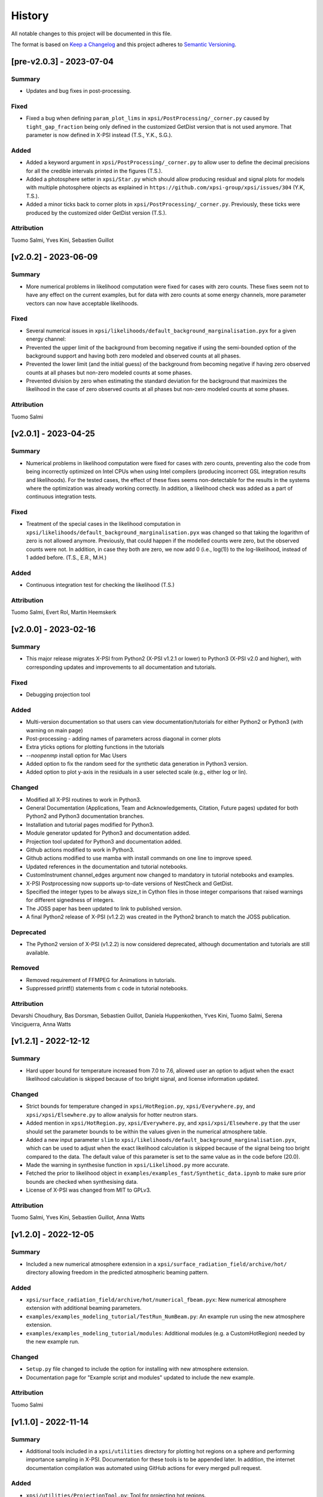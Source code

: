 History
-------

All notable changes to this project will be documented in this file.

The format is based on
`Keep a Changelog <http://keepachangelog.com/en/1.0.0/>`_
and this project adheres to
`Semantic Versioning <http://semver.org/spec/v2.0.0.html>`_.

.. REMOVE THE DOTS BELOW TO UNCOMMENT
.. ..[Unreleased]
.. ~~~~~~~~~~~~

.. Summary
.. ^^^^^^^

.. Fixed
.. ^^^^^

.. Added
.. ^^^^^

.. Changed
.. ^^^^^^^

.. Deprecated
.. ^^^^^^^^^^

.. Removed
.. ^^^^^^^

.. Attribution
.. ^^^^^^^^^^^


[pre-v2.0.3] - 2023-07-04
~~~~~~~~~~~~~~~~~~~~~~~~~

Summary
^^^^^^^

* Updates and bug fixes in post-processing.

Fixed
^^^^^

* Fixed a bug when defining ``param_plot_lims`` in ``xpsi/PostProcessing/_corner.py`` caused by ``tight_gap_fraction`` being only defined in the customized GetDist version that is not used anymore. That parameter is now defined in X-PSI instead (T.S., Y.K., S.G.).

Added
^^^^^
* Added a keyword argument in ``xpsi/PostProcessing/_corner.py`` to allow user to define the decimal precisions for all the credible intervals printed in the figures (T.S.).

* Added a photosphere setter in ``xpsi/Star.py`` which should allow producing residual and signal plots for models with multiple photosphere objects as explained in ``https://github.com/xpsi-group/xpsi/issues/304`` (Y.K, T.S.).

* Added a minor ticks back to corner plots in ``xpsi/PostProcessing/_corner.py``. Previously, these ticks were produced by the customized older GetDist version (T.S.).

Attribution
^^^^^^^^^^^

Tuomo Salmi, Yves Kini, Sebastien Guillot


[v2.0.2] - 2023-06-09
~~~~~~~~~~~~~~~~~~~~~

Summary
^^^^^^^

* More numerical problems in likelihood computation were fixed for cases with zero counts. These fixes seem not to have any effect on the current examples, but for data with zero counts at some energy channels, more parameter vectors can now have acceptable likelihoods.

Fixed
^^^^^

* Several numerical issues in ``xpsi/likelihoods/default_background_marginalisation.pyx`` for a given energy channel:

* Prevented the upper limit of the background from becoming negative if using the semi-bounded option of the background support and having both zero modeled and observed counts at all phases.

* Prevented the lower limit (and the initial guess) of the background from becoming negative if having zero observed counts at all phases but non-zero modeled counts at some phases.

* Prevented division by zero when estimating the standard deviation for the background that maximizes the likelihood in the case of zero observed counts at all phases but non-zero modeled counts at some phases.

Attribution
^^^^^^^^^^^

Tuomo Salmi


[v2.0.1] - 2023-04-25
~~~~~~~~~~~~~~~~~~~~~

Summary
^^^^^^^

* Numerical problems in likelihood computation were fixed for cases with zero counts, preventing also the code from being incorrectly optimized on Intel CPUs when using Intel compilers (producing incorrect GSL integration results and likelihoods). For the tested cases, the effect of these fixes seems non-detectable for the results in the systems where the optimization was already working correctly. In addition, a likelihood check was added as a part of continuous integration tests.

Fixed
^^^^^

* Treatment of the special cases in the likelihood computation in ``xpsi/likelihoods/default_background_marginalisation.pyx`` was changed so that taking the logarithm of zero is not allowed anymore. Previously, that could happen if the modelled counts were zero, but the observed counts were not. In addition, in case they both are zero, we now add 0 (i.e., log(1)) to the log-likelihood, instead of 1 added before. (T.S., E.R., M.H.)

Added
^^^^^
* Continuous integration test for checking the likelihood (T.S.)

Attribution
^^^^^^^^^^^

Tuomo Salmi,
Evert Rol,
Martin Heemskerk


[v2.0.0] - 2023-02-16
~~~~~~~~~~~~~~~~~~~~~

Summary
^^^^^^^

* This major release migrates X-PSI from Python2 (X-PSI v1.2.1 or lower) to Python3 (X-PSI v2.0 and higher), with corresponding updates and improvements to all documentation and tutorials.

Fixed
^^^^^

* Debugging projection tool

Added
^^^^^

* Multi-version documentation so that users can view documentation/tutorials for either Python2 or Python3 (with warning on main page)
* Post-processing - adding names of parameters across diagonal in corner plots
* Extra yticks options for plotting functions in the tutorials
* `--noopenmp` install option for Mac Users
* Added option to fix the random seed for the synthetic data generation in Python3 version.
* Added option to plot y-axis in the residuals in a user selected scale (e.g., either log or lin).

Changed
^^^^^^^

* Modified all X-PSI routines to work in Python3.
* General Documentation (Applications, Team and Acknowledgements, Citation, Future pages) updated for both Python2 and Python3 documentation branches.
* Installation and tutorial pages modified for Python3.
* Module generator updated for Python3 and documentation added.
* Projection tool updated for Python3 and documentation added.
* Github actions modified to work in Python3.
* Github actions modified to use mamba with install commands on one line to improve speed.
* Updated references in the documentation and tutorial notebooks.
* CustomInstrument channel_edges argument now changed to mandatory in tutorial notebooks and examples.
* X-PSI Postprocessing now supports up-to-date versions of NestCheck and GetDist.
* Specified the integer types to be always size_t in Cython files in those integer comparisons that raised warnings for different signedness of integers.
* The JOSS paper has been updated to link to published version.
* A final Python2 release of X-PSI (v1.2.2) was created in the Python2 branch to match the JOSS publication.

Deprecated
^^^^^^^^^^

* The Python2 version of X-PSI (v1.2.2) is now considered deprecated, although documentation and tutorials are still available.

Removed
^^^^^^^

* Removed requirement of FFMPEG for Animations in tutorials.
* Suppressed printf() statements from c code in tutorial notebooks.

Attribution
^^^^^^^^^^^

Devarshi Choudhury,
Bas Dorsman,
Sebastien Guillot,
Daniela Huppenkothen,
Yves Kini,
Tuomo Salmi,
Serena Vinciguerra,
Anna Watts


[v1.2.1] - 2022-12-12
~~~~~~~~~~~~~~~~~~~~~

Summary
^^^^^^^

* Hard upper bound for temperature increased from 7.0 to 7.6, allowed user an option to adjust when the exact likelihood calculation is skipped because of too bright signal, and license information updated.

Changed
^^^^^^^

* Strict bounds for temperature changed in ``xpsi/HotRegion.py``, ``xpsi/Everywhere.py``, and ``xpsi/xpsi/Elsewhere.py`` to allow analysis for hotter neutron stars.

* Added mention in ``xpsi/HotRegion.py``, ``xpsi/Everywhere.py``, and ``xpsi/xpsi/Elsewhere.py`` that the user should set the parameter bounds to be within the values given in the numerical atmosphere table.

* Added a new input parameter ``slim`` to ``xpsi/likelihoods/default_background_marginalisation.pyx``, which can be used to adjust when the exact likelihood calculation is skipped because of the signal being too bright compared to the data. The default value of this parameter is set to the same value as in the code before (20.0).

* Made the warning in synthesise function in ``xpsi/Likelihood.py`` more accurate.

* Fetched the prior to likelihood object in ``examples/examples_fast/Synthetic_data.ipynb`` to make sure prior bounds are checked when synthesising data.

* License of X-PSI was changed from MIT to GPLv3.

Attribution
^^^^^^^^^^^

Tuomo Salmi,
Yves Kini,
Sebastien Guillot,
Anna Watts


[v1.2.0] - 2022-12-05
~~~~~~~~~~~~~~~~~~~~~

Summary
^^^^^^^

* Included a new numerical atmosphere extension in a ``xpsi/surface_radiation_field/archive/hot/`` directory allowing freedom in the predicted atmospheric beaming pattern.

Added
^^^^^

* ``xpsi/surface_radiation_field/archive/hot/numerical_fbeam.pyx``: New numerical atmosphere extension with additional beaming parameters.

* ``examples/examples_modeling_tutorial/TestRun_NumBeam.py``: An example run using the new atmosphere extension.

* ``examples/examples_modeling_tutorial/modules``: Additional modules (e.g. a CustomHotRegion) needed by the new example run.

Changed
^^^^^^^

* ``Setup.py`` file changed to include the option for installing with new atmosphere extension.

* Documentation page for "Example script and modules" updated to include the new example. 

Attribution
^^^^^^^^^^^

Tuomo Salmi


[v1.1.0] - 2022-11-14
~~~~~~~~~~~~~~~~~~~~~

Summary
^^^^^^^

* Additional tools included in a ``xpsi/utilities`` directory for plotting hot regions on a sphere and performing importance sampling in X-PSI. Documentation for these tools is to be appended later. In addition, the internet documentation compilation was automated using GitHub actions for every merged pull request.

Added
^^^^^

* ``xpsi/utilities/ProjectionTool.py``: Tool for projecting hot regions.

* ``xpsi/utilities/ImportanceSample.py``: Tool for calling X-PSI importance sampling.

Changed
^^^^^^^

* ``Setup.py`` file changed to include the new utilities directory.

* Documentation is now compiled automatically using ``.github/workflows/build_docs.yml`` every time merging a pull request into the main branch.

Attribution
^^^^^^^^^^^

Serena Vinciguerra,
Daniela Huppenkothen,
Tuomo Salmi,
Devarshi Choudhury


[v1.0.0] - 2022-09-26
~~~~~~~~~~~~~~~~~~~~~

Summary
^^^^^^^

* This major release contains minor bug fixes, improved error messages, as well as improved documentation and tutorials (jupyter notebooks).  This release coincided with the submission of an X-PSI article to the `Journal of Open Source Software <https://joss.theoj.org/>`_


Fixed
^^^^^

Added
^^^^^

* A modification of the ``setup.py`` with flags (``--NumHot`` and ``--NumElse``) now facilitates switching between surface emission models.

* The post-processing module has now an option to show the credible intervals of each parameter and run (above the 1D distribution of the corner plot) when multiple runs are plotted in the same figure (but not working for multiple models yet). The appropriate tutorial notebook is also provided.

* Some unit tests and continuous integration.

* A tutorial landing page and a link to a dedicated Zenodo repository for large files needed to run the tutorials. 

Changed
^^^^^^^

* The general documentation has been improved, reorganized and clarified.  More details are provided for the installation, locally and on HPC systems.

* The messages of several possible errors have been clarified and detailed to help the user resolve them.

* A small modification now allows production runs without importing matplotlib.

* All tutorials have been updated and improved.

Deprecated
^^^^^^^^^^

Removed
^^^^^^^

* Method ``fixed_spin`` of ``spacetime.py`` module.  A spacetime with fixed spin can be created by specifying a spin frequency ``value`` and omitting the spin frequency ``bounds``

Attribution
^^^^^^^^^^^

Devarshi Choudhury,
Bas Dorsman,
Sebastien Guillot,
Daniela Huppenkothen,
Yves Kini,
Tuomo Salmi,
Serena Vinciguerra,
Anna Watts

[v0.7.12] - 2022-09-15
~~~~~~~~~~~~~~~~~~~~~~~~~~

Summary
^^^^^^^

* Since version 0.7.11. a few changes have been made including updates to the documentation and the handling of numerical problems in ray tracing. The latter fix can potentially have a small effect on the calculated pulse profiles and likelihood values for some parameter vectors, but according to testing that effect is very minor at most.


Fixed
^^^^^

* Numerical problem in  ``xpsi/cellmesh/rays.pyx`` for certain paramaters causing sporadic warnings in later computation. This is prevented by allowing small rounding errors when checking if sin_alpha parameter is unity, and in case NaNs still occur, replacing them with zero (T.S.).

* Comment about returned variables updated to include the best-fitting background limited by the support in ``xpsi/likelihoods/default_background_marginalisation.pyx`` (T.S.).

* The photosphere object validity check in ``xpsi/Star.py`` which incorrectly failed if all photosphere parameters were fixed (D.C., Y.K., T.S.).

Added
^^^^^

* Added more information and warnings about about switching between the blackbody and numerical atmosphere extensions in the documentation for Installation, Surface radiation field tools and (FA)Q pages. Added also a links to the Zenodo publication of Riley+2021 from where the numerical atmosphere data can be obtained (T.S.).

* Added a new kwargs ("prior_samples_fnames") used in ``xpsi/PostProcessing/_corner.py`` to allow user to set the name of file from where the prior samples are read/saved (T.S.).

* Added comments about the new kwargs (introduced already in version 0.7.11) in the function descriptions used in ``xpsi/PostProcessing/_corner.py`` visible also for the documentation (T.S.).

* Added an option to force update ``xpsi/Star.py`` to avoid errors, for example, when all paremeters are fixed and X-PSI thinks otherwise that updating can be skipped (T.S., D.C., Y.K.).

* Added options allowing the user to truly force update the likelihood in ``xpsi/Likelihood.py`` and avoid errors caused by the automatic need-update-checks not working for all the possible cases. Added also an error message suggesting to use those options if the usual "AttributeError: 'CustomSignal' object has no attribute '_loglikelihood'" would be encountered (T.S.).

Changed
^^^^^^^

Deprecated
^^^^^^^^^^

Removed
^^^^^^^

Attribution
^^^^^^^^^^^

* Tuomo Salmi (T.S.), Devarshi Choudhury (D.C.), and Yves Kini (Y.K.)


[v0.7.11] - 2022-08-22
~~~~~~~~~~~~~~~~~~~~~~

Summary
^^^^^^^

* Since version 0.7.10, a few bugs have been fixed in the module generator, error handling and postprocessing. Also, new error/warning messages are given if trying to use wrong atmosphere extension. In addition, some improvements have also been added to the postprocessing (possibility to e.g. save and read the drawn priors to produce corner plots much faster), without mentioning them in the documentation yet.


Fixed
^^^^^

* Bug in ``xpsi/EnsembleSampler.py`` when initializing walkers. Need to use "self._prior" instead of "prior" (Y.K.).

* Bug (typo) in ``xpsi/PostProcessing/_pulse.py`` when plotting the true signal. Need to use "component" instead of "eomponent" (G.L.).

* Several bugs (typos) in ``xpsi/PostProcessing/_spectrum.py`` when plotting the true signal (T.S., G.L.).

* Issues with ``xpsi/PostProcessing/_corner.py`` not being able to plot the cross hairs for true parameter values in the corner plot if only a subset of model parameters chosen for the figure (T.S., Y.K.).

* Error handling in ``xpsi/Signal.py`` when the number of event data channels does not match the number of the instrument data channels (S.G.).

* Fixed reference to incident_background in the modeling tutorial (B.D.).

* Several bug fixes in ``xpsi/module_generator.py`` (D.C.).

Added
^^^^^

* Added a warning message in the blackbody atmosphere extension  ``xpsi/surface_radiation_field/hot.pyx`` if providing numerical atmosphere data (T.S.).

* Added an error message in the numerical atmosphere extension  ``xpsi/surface_radiation_field/archive/hot/numerical.pyx`` before a segmentation fault error caused by not loading the numerical atmosphere data (T.S.).

* Added a warning when trying to synthetize data in ``xpsi/Likelihood.py`` with input parameters outside of the defined prior bounds, finishing without errors but with no data produced (Y.K. & T.S.).

* Added option for the user to set the line colors for different runs in ``xpsi/PostProcessing/_corner.py`` using kwargs (T.S.).

* Added possibility to save and read the previously drawn prior samples in ``xpsi/PostProcessing/_corner.py`` using "force_draw" kwargs (T.S.).

* Added possibility to plot the priors only for the first run in ``xpsi/PostProcessing/_corner.py`` using "priors_identical" kwargs, if known that priors are the same for all runs (T.S.).

* Saved credible intervals in numerical format that can be accessed after plotting the corner plot (see "val_cred" in ``xpsi/PostProcessing/_corner.py`` and ``xpsi/PostProcessing/_postprocessor.py``) (Y.K., T.S.).

Changed
^^^^^^^

Deprecated
^^^^^^^^^^

Removed
^^^^^^^

Attribution
^^^^^^^^^^^

* Tuomo Salmi (T.S.), Yves Kini (Y.K.), Devarshi Choudhury (D.C.), Bas Dorsman (B.D.), Gwénaël Loyer (G.L.), and Sebastien Guillot (S.G.)


[v0.7.10] - 2022-02-10
~~~~~~~~~~~~~~~~~~~~~~

Summary
^^^^^^^

* Since version 0.7.9, several bugs have been fixed. For example, fixing the double counting of the second component of a dual temperature region when caching turned on. Also, documentation and example scripts have been updated.


Fixed
^^^^^

* Bug in ``xpsi/Signal.py`` when looping over dual temperature components while using caching (D.C., T.S, S.V.). 

* Bug in ``xpsi/Signal.py`` merging the new phase-shift parameter to the parameter subspace (T.S. & D.C.).

* Missing global argument added in ``xpsi/module_generator.py`` (D.C.).

* Documentation and example scripts updated and fixed to work with newest X-PSI versions (S.G.).

* Bug in ``xpsi/PostProcessing/_corner.py`` not showing true values correctly in corner plots for simulated data (T.S. & Y.K.).

* Corrected the link to the documentation pages when importing X-PSI (D.C. & T.S.).

Added
^^^^^

Changed
^^^^^^^

Deprecated
^^^^^^^^^^

Removed
^^^^^^^

Attribution
^^^^^^^^^^^

* Devarshi Choudhury (D.C.), Tuomo Salmi (T.S.), Serena Vinciguerra (S.V.), Sebastien Guillot (S.G.), and Yves Kini (Y.K.)


[v0.7.9] - 2021-11-26
~~~~~~~~~~~~~~~~~~~~~

Summary
^^^^^^^

* New program that automates generation of model modules for common usage
  patterns, in particular the NICER modelling workflow. The program may be
  located at ``xpsi/module_generator.py`` and executed as
  ``python module_generator.py -h`` to see the usage help.


Fixed
^^^^^

* The :class:`~.Background` call method body template and fixed the
  :class:`~.Signal` class to access the correct property of the background
  instance.

* Documentation URLs to reference the organisation repository. (D.H.)


Added
^^^^^

* Functionality to the :class:`~.Data` class method for event handling so that
  it can load events from file when the energy in eV is given.

* Optional maximum energy to use for ray-tracing simulations. Useful if there
  is a background component such as a powerlaw that is jointly modelled with
  higher-energy event data using a subset of instruments.

* A phase-shift parameter for each :class:`~.Signal` instance. If there are
  two or more phase-resolved data-sets, there may be a need to have a phase-
  shifting parameter for each signal. For phase-summed data sets, the phase-
  shift can be arbitrarily fixed. Phase-shifts can be derived from other
  phase-shifts, and one signal's phase-shift can always be fixed as zero and
  thus locked to the phase shifts of the hot regions.


Attribution
^^^^^^^^^^^

* Daniela Huppenkothen (D.H.).


[v0.7.8] - 2021-09-22
~~~~~~~~~~~~~~~~~~~~~

Fixed
^^^^^

* Correction in the importance sampling function. If the number of MPI
  processes is a factor of the number of samples reweighted, a subset of
  samples, with cardinality equal to the size of the MPU world, was not
  reweighted but is included for renormalisation with the same weight as the
  input weight. E.g., if there is one MPI process, then the last sample is not
  reweighted, so the output weight is equal to the input weight. (S.V.)
* Correction of the image appearing on the :mod:`~.HotRegion` page. (S.V.)
* Minor typos corrected. (T.S. & Y.K.)

Changed
^^^^^^^

* Updated the :func:`~.tools.synthesise_exposure` and
  :func:`~.tools.synthesise_given_total_count_number` functions to handle zero
  background and make sure that the input background memory buffer does not get
  modified by the synthesis routines. (T.S. & Y.K.)
* Added a keyword argument to the default background marginalisation function
  to enable passing of a background signal in the form of a channel-phase
  interval buffer. The background should already be averaged over phase
  intervals, having units of counts/s. Useful for phase-dependent backgrounds,
  or a phase-independent background if the channel-by-channel background
  variable prior support is restricted.

Added
^^^^^

* Updates to the project acknowledgements page of the documentation.

Attribution
^^^^^^^^^^^

* Serena Vinciguerra (S.V.), Yves Kini (Y.K.), and Tuomo Salmi (T.S.).


[v0.7.7] - 2021-06-24
~~~~~~~~~~~~~~~~~~~~~

Fixed
^^^^^

* Bugs in mesh cell allocation routine. These bugs occur for some specific
  subset of hot regions with both a superseding member region and a ceding
  member region and both radiate. This bug does not affect any production
  analyses to date, but was encountered by D.C. when preparing a model with
  such a hot region for posterior sampling.
* Importance sampling bug when reweighting the likelihood function.

Added
^^^^^

* Guidelines to the documentation for dependency citation.
* Tips for installing X-PSI on a macOS in the documentation (S.V. & D.C.).
* Some additional lines to install X-PSI on SURFsara's Cartesius (S.V.).
* Instructions to install X-PSI on SURFsara's Lisa (T.S.).

Attribution
^^^^^^^^^^^

* With thanks to Devarshi Choudhury (D.C.) for noticing and investigating
  potentially buggy mesh construction behaviour that was, indeed, buggy.
* With thanks to Serena Vinciguerra for noticing and investigating
  potentially buggy importance sampling behaviour that was, indeed, buggy.
* With thanks to Serena Vinciguerra (S.V.), D.C., and
  Tuomo Salmi (T.S.) for patches to documentation install instructions.

[v0.7.6] - 2021-05-16
~~~~~~~~~~~~~~~~~~~~~

Summary
^^^^^^^

* NB: This patch is unfortunately not backwards compatible. This patch has been
  pushed nevertheless to comply with a NICER collaboration publication which
  uses X-PSI v0.7 with some features from a development version. The analysis is
  open-source, so the development features used have been pushed in this patch.
  The next minor release will officially include these tested features together
  with documentation.

* New skymap plotting functionality and an MPI-capable importance sampling
  method that can handle likelihood function and prior PDF changes. New
  documentation and examples will be made available in the future.

Changed
^^^^^^^

* The extension module for default background marginalisation returns a tuple
  with an extra element. This is probably backwards incompatible with custom
  subclasses of the :class:`~.Signal` class.

Added
^^^^^

* Skymap plotting functionality. Examples will be added to the documentation
  in a future patch. The most useful feature is plotting a skymap time-series
  so that the image of the model surface hot regions rotates across and down
  a static figure. This is useful for papers to summarise an animated figure.
  This feature is functional but still being tested and developed.

* An MPI-capable importance sampling method that can handle likelihood function
  and prior PDF changes. This is useful to save computation time. This feature
  is being tested and developed.

Fixed
^^^^^

* A bug in :meth:`~.Likelihood.Likelihood.check` that prevented checking
  the likelihood function for more than one point.

Attribution
^^^^^^^^^^^

* With thanks to Serena Vinciguerra (S.V.) for testing importance sampling.


[v0.7.5] - 2021-02-10
~~~~~~~~~~~~~~~~~~~~~

Fixed
^^^^^

* Corner-case stability improvements for default background marginalisation.
* If likelihood function is below :attr:`~.Likelihood.Likelihood.llzero` after
  evaluation, the parameter vector is included in the prior support as
  intended.
* Typo in ``_precision`` function in ``xpsi/PostProcessing/__init__.py``. (S.V.)
* Math typo on the :mod:`~.HotRegion` page. (S.V.)
* Explanatory text in the multiple-imaging tutorial. (T.S.)

Changed
^^^^^^^

* A few image components appearing on the :mod:`~.HotRegion` page. (S.V.)
* Bounds exception now prints the name of the offending parameter in
  :class:`~.Parameter.Parameter`. (S.V.)

Added
^^^^^

* An extension module for calculating hot region local variables from global
  variables for hot region configurations under the umbrella of the PST-U model
  introduced in `Riley et al. (2019) <https://ui.adsabs.harvard.edu/abs/2019ApJ...887L..21R/abstract>`_.

Attribution
^^^^^^^^^^^

* With thanks to Serena Vinciguerra (S.V.) and Tuomo Salmi (T.S.).


[v0.7.4] - 2021-01-26
~~~~~~~~~~~~~~~~~~~~~

Fixed
^^^^^

* Missing packages in ``setup.py`` causing errors when importing xpsi.
* A few typos in the documentation.

Added
^^^^^

* A few images in the documentation.

Attribution
^^^^^^^^^^^

* Serena Vinciguerra, Yves Kini, Devarshi Choudhury.


[v0.7.3] - 2020-11-12
~~~~~~~~~~~~~~~~~~~~~

Fixed
^^^^^

* Phase-averaging issue that can sometimes occur due to numerical effects when
  comparing two numbers that should be the same but can differ by tiny degrees
  at machine precision level.
* Some documentation typographic errors.


[v0.7.2] - 2020-11-04
~~~~~~~~~~~~~~~~~~~~~

Fixed
^^^^^

* Error raised while running ``setup.py`` for linking rayXpanda with
  clang compiler.

Attribution
^^^^^^^^^^^

* Serena Vinciguerra.


[v0.7.1] - 2020-10-01
~~~~~~~~~~~~~~~~~~~~~

Fixed
^^^^^

* An ``AttributeError`` raised during runtime linking to the fallback rayXpanda
  implementation.

Attribution
^^^^^^^^^^^

* With thanks to Devarshi Choudhury for bug testing.


[v0.7.0] - 2020-09-30
~~~~~~~~~~~~~~~~~~~~~

Summary
^^^^^^^

* New plotting functionality.
* Should be backwards compatible, but some small internal tweaks or default
  behaviour changes could result in small differences in plots that might not
  even be discernable.

Added
^^^^^

* Option to specify only the number of phases per cycle when calling
  :meth:`~.Photosphere.Photosphere.image`, instead of having to supply the
  phase set.
* New plot type for animated photon specific intensity skymaps with their
  associated photon specific flux pulse-profiles and the photon specific flux
  spectrum that connects the signals at those energies. See the documentation
  of the :meth:`~.Photosphere.Photosphere.image` method for options, details,
  and an example.
* Example plots to the :class:`~.Photosphere.Photosphere` documentation.
* New helper methods :meth:`~.Photosphere.Photosphere.write_image_data`
  and :meth:`~.Photosphere.Photosphere.load_image_data` to write ray map data,
  photon specific intensity image data, and photon specific flux signal data to
  disk, and then read the data back into memory as attributes so that the data
  can be reused to accelerate calls to calculate images and generate static and
  animated plots.
* Option to :meth:`~.Photosphere.Photosphere._plot_sky_maps`,
  ``add_zero_intensity_level``, that applies a colormap such that zero intensity
  corresponds to the lowest colour. In this case a non-radiating part of the
  stellar surface, and the background sky, have well-defined colour. If lowest
  colour in the colormap is instead associated with the lowest finite intensity
  in the skymap panel, then the background sky for instance is assigned the same
  colour so that the least bright part of the image merges with the background
  sky colour. The latter choice resolves the variation in the intensity as a
  function of phase and sky direction better with colour, but the former might
  give more of an indication of the magnitude of the variation in intensity
  as a function of phase and sky direction relative to the background sky.

Changed
^^^^^^^

* A phase set supplied to :meth:`~.Photosphere.Photosphere.image` can have
  units of cycles, not radians as was previously the requirement, by setting
  the ``phase_in_cycles`` keyword argument to ``True`` if the supplied phase
  array as units of cycles.
* The photon specific flux can be calculated with
  :meth:`~.Photosphere.Photosphere.image` at far more energies than photon
  specific intensities are cached at, by using the :obj:`cache_energy_indices`
  keyword to supply and array of integers to index the energy array. This
  saves memory and means that imaging with an extension module can be executed
  once to generate both skymaps (which require cached intensities but only
  typically at a few representative energies) and the photon specific flux
  (which does not require cached intensities, but typically is computed for
  a much finer energy array).

Attribution
^^^^^^^^^^^

* With thanks to Anna Bilous and Serena Vinciguerra for helpful suggestions
  about the new animated plot type.


[v0.6.3] - 2020-10-01
~~~~~~~~~~~~~~~~~~~~~

Fixed
^^^^^

* An ``AttributeError`` raised during runtime linking to the fallback rayXpanda
  implementation.

Attribution
^^^^^^^^^^^

* With thanks to Devarshi Choudhury for bug testing.


[v0.6.2] - 2020-09-28
~~~~~~~~~~~~~~~~~~~~~

Fixed
^^^^^

* Bug in :func:`~.Sample.nested` when initialisation of nested sampler class
  tries to call ``set_default`` dictionary method instead of the correct
  ``setdefault`` method.
* Import errors associated with the :mod:`~.PostProcessing` module.

Changed
^^^^^^^

* The :attr:`~.Parameter.Parameter.cached` property of a
  :class:`~.Parameter.Parameter` instance can be set to ``None``.
* The :class:`~.ParameterSubspace.ParameterSubspace` initialiser is decorated
  to avoid verbose output by every MPI process.
* The :class:`~.Prior.Prior` uses the class attribute
  ``__draws_from_support__`` to set the number of Monte Carlo draws from the
  joint prior support to require to set the MultiNest hypervolume expansion
  factor appropriately. The default value is ``5``, which means :math:`10^5`
  draws from the joint prior support.
* Checks if an instance of  ``six.string_types`` in
  :class:`~.PostProcessing._metadata.Metadata`, e.g., to allow unicode strings
  in posterior ID labels.


[v0.6.1] - 2020-09-14
~~~~~~~~~~~~~~~~~~~~~

Fixed
^^^^^

* Bug wherein multiple :class:`~.Signal.Signal` instances passed to a
  :class:`~.Likelihood.Likelihood` instance do not have references stored.
* The :mod:`~.tools` synthesis functions adhering to the global phase
  interpolant switch, and updated tutorial accordingly.

Changed
^^^^^^^

* The :meth:`~.Data.Data.phase_bin__event_list` constructor signature, so that
  the phase and channel columns can be arbitrary.

Removed
^^^^^^^

* An unused prototype extension module.


[v0.6.0] - 2020-09-05
~~~~~~~~~~~~~~~~~~~~~

Summary
^^^^^^^

* Backwards compatible for most use cases, but possible corner cases.
* Includes a non-critical, but important patch for animating intensity skymaps,
  and updates to the environment file for cloning.
* The new feature is support for higher-order images when invoking an integrator
  that discretises the surface (with a regular mesh). Secondary images can
  be very important, whilst tertiary images less so. Quaternary, quinary, and
  possibly senary images can sometimes be detected and included too, with
  accuracy that decreases with order. Fortunately, the contribution to the
  photon specific flux generally decays rapidly with image order beyond the
  secondary or tertiary images. The computational cost scales almost
  linearly with order *if* an appreciable fraction of every iso-latitudinal ring
  on the surface is multiply-imaged at each order. Note that multiple-imaging
  manifests entirely naturally when an image-plane is discretised in such away
  that the regular mesh resolves the stellar limb sufficiently well, where
  higher-order images get insanely squeezed.

Fixed
^^^^^

* The memory consumption problem of the animator method in
  :class:`~.Photosphere.Photosphere`. Now animation should generally require
  an entirely tracable amount of memory.

Added
^^^^^
.. _rayXpanda: <https://github.com/ThomasEdwardRiley/rayXpanda>

* Multiple-imaging support including an option to specify the maximum image
  order to iterate up to, with automatic truncation when no image at a given
  order is detected. If no limit is specified (the default), then images are
  included as far as they can be detected given the numerical resolution
  settings, which is typically between quaternary and senary images.
* A multiple-imaging tutorial.
* A global switch for changing phase and energy interpolants without
  recompilation of extensions. To change interpolants, you can use top-level
  functions :func:`xpsi.set_phase_interpolant` and
  :func:`xpsi.set_energy_interpolant`. Generally computations are more
  sensitive to the phase interpolants, of which the options from GSL are:
  Steffen spline (pre-v0.6 choice), Akima periodic spline, and cubic periodic
  spline. The default choice is now an Akima periodic spline in an attempt to
  improve interpolation accuracy of the interpolant at function maxima, where
  the accuracy is generally most important in the context of likelihood
  evaluations.  Note that in some corner cases, the signal from a hot region is
  negative in specific flux because there is a correction computed to yield the
  intended signal from :class:`~.Elsewhere.Elsewhere` when it is partially
  masked by hot regions. In this case, when using phase interpolant tools from
  the :mod:`~.tools` and :mod:`~.likelihood` modules it is necessary to use a
  ``allow_negative`` option when calling the tools to specify that a negative
  interpolant is permitted.
* Automatic linking of the package rayXpanda_ for calculation of the inverse of
  the deflection integral, and it's derivative via a high-order symbolic
  expansion, for a subset of primary images. The purpose is to mainly as an
  orthogonal validation of a subset of integrals executed via numerical
  quadrature and inversion via spline interpolation.  The other reason is
  because to support multiple-imaging with the surface-discretisation
  integrators this aforementioned interpolation had to change due to
  non-injectivity of functions when interpolating with respect to the cosine of
  the deflection angle. However, to calculate the convergence derivative
  sufficiently accurately, interpolating with respect to the cosine of the
  deflection seems necessary. Therefore rayXpanda_ can be linked in, if it is
  available, for low deflection angles instead of avoid having to allocate
  additional memory and construct splines specifically for low-deflection
  primary images. Simple testing suggests there are no valuable speed gains,
  however, possibly because the high-order expansion and simultaneous evaluation
  of the polynomial and it's derivate with a nested Horner scheme itself
  requires a substantial number of floating point operations.
* A helper method :meth:`~.ParameterSubspace.ParameterSubspace.merge` that
  merges a set of parameters, or a parameter subspace, or a set of subspaces,
  into a subspace that has already been instantiated.

Changed
^^^^^^^

* Updated the Conda ``environment.yml`` file for replication of the development
  environment. The ``basic_environment.yml`` file was also updated in an
  earlier release in an additional necessary package, ``wrapt``.

Deprecated
^^^^^^^^^^

* The ``repeat``, ``repeat_delay``, and ``ffmpeg_path`` keyword arguments for
  the animator method in :class:`~.Photosphere.Photosphere`. These were
  ultimately not effective. To repeat the animation intrinsically, set the
  number of ``cycles``, and extrinsically, this can be looped when embedded in
  another environment.


[v0.5.4] - 2020-09-01
~~~~~~~~~~~~~~~~~~~~~

Fixed
^^^^^

* Bug due to local variable ``NameError`` when setting instrument channel
  energy edges.
* Bug that prevented a hot region phase parameter from being a fixed or derived
  variable.

Attribution
^^^^^^^^^^^

* With thanks to Devarshi Choudhury.


[v0.5.3] - 2020-08-14
~~~~~~~~~~~~~~~~~~~~~

Summary
^^^^^^^

* Improvement patches. Deliberately backwards incompatible for safety in
  memory allocation.

Fixed
^^^^^

* Add try-except block to :attr:`~.Photosphere.Photosphere.global_to_local_file`
  property so that explicit setting of ``None`` by user is not required if
  file I/O is not needed in the extension module. Actually, ``None`` could
  not be set for the property anyway due to type checking.
* Bug when declaring that sky maps should be animated and memory freed
  beforehand.

Added
^^^^^

* The surface to image-plane ray map is cached in Python process memory so it
  can be efficiently reused for same spacetime configuration and ray map
  resolution settings. Explicit support for writing the ray map to disk and
  loading it is not included, but this should be entirely possible to achieve
  manually. Backwards compatible except for corner cases, such as not using
  keyword arguments when calling :meth:`~.Photosphere.Photosphere.image`, or if
  resolution settings changed between calls to the imager but a ray map
  otherwise exists in Python process memory and the spacetime configuration has
  not been changed.
* A secret keyword argument to :meth:`~.Photosphere.Photosphere.image`,
  :obj:`_OVERRIDE_MEM_LIM`, which can be used to change an internal hard limit
  on the intensity cache size. This setting is for safety and designed so that
  higher memory consumption is deliberate or if something goes awry, it is
  deemed the responsibilty of the user to have read method docstring carefully.
  The tutorials will not use this secret keyword, so if the user tries to run
  them and encounters an exception, they will need to investigate the docstring
  and either adapt the resolution to their system or take the responsibility of
  setting the cache size limit for their system to accomodate the resolution
  settings in the tutorial.
* Optional argument to :meth:`~.Photosphere.Photosphere.image`,
  :obj:`single_precision_intensities`, which flags whether or not to *cache*
  the intensities in single precision do halve intensity cache memory
  requirements. The default is to cache in single precision.
* Verbosity to :meth:`~.Photosphere.Photosphere.image` because execution
  can take many minutes depending on settings chosen. The verbosity
  can be deactivated via a keyword argument (see the method docstring).

Changed
^^^^^^^

* The usage of the :meth:`~.Photosphere.Photosphere.image` argument
  :obj:`cache_intensities`. Instead of simply activating intensity caching
  with boolean, the user must specify a cache size limit that is adhered to.
  If the required cache size given the resolution settings is larger than
  the limit, imaging does not proceed. If the cache size limit is zero or
  equivalent, then imaging safely proceeds without caching the intensities.
* Intensities are by default *cached* in single precision to reduce cache memory
  requirements.


[v0.5.2] - 2020-08-12
~~~~~~~~~~~~~~~~~~~~~

Summary
^^^^^^^

* Python API: small backwards compatible patches to add useful features.
* C API: small backwards incompatible patch to support Python API patch.

Added
^^^^^

* Support for hyperparameters (i.e., parameters of the prior distribution),
  by making :class:`~.Prior.Prior` inherit from
  :class:`~.ParameterSubspace.ParameterSubspace`. Custom hyperparameters can
  then be defined in a subclass initiliser, or otherwise. The hyperparameters
  are merged into the :class:`~.Likelihood.Likelihood` parameter subspace as
  mostly normal parameters (with small caveat in the form of property
  :attr:`~.Parameter.Parameter.is_hyperparameter`) and can have their own
  prior (the hyperprior) implemented in a :class:`~.Prior.Prior` subclass along
  with the other free parameters in the model. A tutorial will be delivered in
  due course. These modifications are backwards compatible.
* Simple support for transforming from global to local variables (for image-
  plane calculations) with the help of a file on disk, whose path can be
  specified dynamically in Python and relayed to the relevant extension where a
  custom model implemention can do I/O with the file. This is useful if one has
  a set of files containing precomputed data, but understandably does not want
  to do filesystem acrobatics or recompile an extension every time the file
  path changes. Setting the file path dynamically in this way is akin to
  changing the value of some discrete variable in the mapping between global
  and local variables. With thanks to Anna Bilous for the suggestion. A tutorial
  will be delivered when possible.
* Added :attr:`~.Instrument.Instrument.channel_edges` property, and updated
  tutorials to reflect this new concrete implementation.

Changed
^^^^^^^

* The ``init_local_variables`` function signature in the header
  ``xpsi/surface_radiation_field/local_variables.pxd``, and in the
  corresponding ``xpsi/surface_radiation_field/archive/local_variables``
  extensions. You would have to modify a custom extension module manually to
  match the function signature declared in the header.

Fixed
^^^^^

* Removed remnant manual Sphinx method signatures; the decorator now preserves
  the method signature so automated Sphinx doc works on those decorated methods.
* Updated package docstring to reflect name change.
* Uses of ``xpsi.Data.channel_range`` property to adhere to future deprecation.


[v0.5.1] - 2020-08-07
~~~~~~~~~~~~~~~~~~~~~

Fixed
^^^^^

* Bug when plotting intensity sky maps because a line was inadvertently
  removed.
* Some mutable defaults in :class:`xpsi.Elsewhere` and :class:`xpsi.Everywhere`.
* Conditional statement in :meth:`xpsi.Photosphere.embed`.

Added
^^^^^

* Capability to add custom parameters when instantiating
  :class:`xpsi.Photosphere`, which is useful for calling image plane extensions
  whilst passing global variables, without having to instantiate
  surface-discretisation classes and without having to handle global variable
  values at compile time or from disk for runtime access.


[v0.5.0] - 2020-08-06
~~~~~~~~~~~~~~~~~~~~~

Summary
^^^^^^^

* The major change is an update and refactoring of the post-processing module
  to work again with past API changes. (The module was not being kept up to date
  with previous releases listed below because it wasn't to our knowledge
  being used by anyone yet, and thus we focussed on other features.) The module
  has been refactored to be more modular, flexible, and extensible. For
  instance, posterior signal-plot classes can be added by the user and
  complex plotting routines can thus be developed, as demonstrated in the
  concrete classes such as :class:`xpsi.PostProcessing.PulsePlot`. The plot
  classes have been used to reproduce (with improved functionality and
  performance) the relevant signal plots from `Riley et al. (2019) <https://ui.adsabs.harvard.edu/abs/2019ApJ...887L..21R/abstract>`_, as demonstrated
  in the post-processing tutorial notebook and embedded in the class docstrings
  for reference.
* Development of online documentation pages, including project organisation
  pages and a Code of Conduct (please read), and development of docstrings.
  Note that some snippets of documentation look forward to v1.0 (e.g., release
  of technical notes in the repo itself).

Fixed
^^^^^

* The :class:`xpsi.Data` docstring explanations have been improved for clarity,
  mainly regarding the instrument channel definitions. The explanation is of how
  the information contained in a :class:`xpsi.Data` instance pertains to the
  *loaded* instrument response (sub)matrix.
* The :class:`xpsi.Instrument` docstrings have also been improved for clarity,
  explaining the relationship to :class:`xpsi.Data` in more detail.
* Update extension module for background marginalisation to take distinct phase
  sets associated with hot regions.
* The constructor :meth:`xpsi.Spacetime.fixed_spin` inclination upper bound
  is :math:`\pi/2` radians to eliminate degeneracy due to equatorial-reflection
  symmetry in the default prior on source-receiver geometric configuration.
* Tweak caching (memoization) so that cache and current vectors are equal at
  the end of likelihood evaluation routine.
* Generally clean up naming and docstrings for extension modules. Add return
  types.
* Bug was fixed for transforming posterior sample sets and prior samples when
  parameter orders different in sample files and a prior object due to API
  updates. Whether this solution is to be long-term is to be decided; more
  generally need to figure out how to elegantly handle derived parameters that
  are not needed for likelihood evaluation (those derived parameters are
  instances of :class:`xpsi.Parameter`) but are of interest for post-processing.
* Handle ``param_plot_lims=None`` correctly in
  :class:`xpsi.PostProcessing.CornerPlotter`.
* Checked for unintended mutable defaults package-wide, and fixed as
  appropriate.
* Fix bugs in ``CustomPrior`` class (:ref:`example_script`; these example
  modules were not run at the time of translation between past API versions, so
  only found bugs when making post-processing tutorial for this release).
* The formatting of annotated credible intervals in
  :class:`xpsi.PostProcessing.CornerPlotter` has been improved by inferring the
  largest number of decimal places needed for two non-zero decimal digits, and
  then formatting the median and quantile differences to this shared decimal
  precision above the on-diagonal panels. If the numbers cannot be well-
  represented by this scheme, the user could try a unit transformation.
* Tried to tweak automated margins for intensity sky map multi-panel plots,
  so as not to sometimes partially cut an axis label.
* Bug that prevented animation of sky map frames written to disk because the
  frames were not cached in memory by reimaging.

Added
^^^^^

* The :class:`xpsi.Data` is now concrete in implementation, such that in common
  usage patterns, it does not need to be subclassed.
* A constructor to :class:`xpsi.Data` to load a phase-folded event list and
  phase-bin the events in a subset of selected channels.
* A :meth:`xpsi.Data.channels` property that holds the instrument channels
  to be checked by a :class:`xpsi.Signal` instance against those declared for
  the loaded instrument response (sub)matrix. This property as also required by
  the post-processing module (namely, :class:`xpsi.PostProcessing.ResidualPlot`
  and the other :class:`xpsi._signalplot.SignalPlot` subclasses).
* A :meth:`xpsi.Instrument.channels` property that holds the instrument
  channels to be checked by a :class:`xpsi.Signal` instance against those
  declared for the event data matrix.
* Support for multiple instruments operating on the same incident signal due to
  assumed effective time-invariance of the signal generated during one
  rotational cycle of the surface radiation field.
* Module :mod:`xpsi.surface_radiation_field` to call atmosphere extensions
  directly (without the calls being embedded in integration algorithms), for
  checking implementation of complicated atmospheres such as those requiring
  interpolation with respect to a numerical lookup table.
* Support for the extension module for calculating the local surface radiation
  field variables to read in numerical model data. An example extension module
  designed to execute nearest-neighbour lookup amonst an general unstructured
  array of points of the openness of magnetic field lines has been developed.
* Add simple energy annotation option to photon specific intensity sky-map
  panels.
* State the energy units (keV) that the :class:`xpsi.Instrument` must comply
  with when energy interval bounds are specified.
* State the units of variables such as energy and specific intensity in the
  surface radiation field extension module. These requirements may be found in
  function body comments.
* Explain in :class:`xpsi.PostProcessing.CornerPlotter` docstring the order in
  which posteriors are plotted given the input order.
* Post-processing switches to overwrite transformed-sample files and
  combined-run files on disk.
* Workaround to handle the case where due to API changes, the relationship
  between sample parameter vectors on disk and the parameter vector in the
  current API are related not just by reordering, but transformations. This
  is demonstrated in the post-processing tutorial instead of transforming the
  original sample files on disk in place, the transformed files written to disk
  contain both the transformed vector (same number of elements) to match the
  parameters defined under the current API (the order of the vector can be
  different between the :class:`xpsi.ParameterSubspace` underlying with a
  :class:`xpsi.Likelihood` instance and the files on disk containing the
  transformed samples), and the additional derived parameters.
* Attempt to free up memory when :meth:`xpsi.Photosphere.images` is no longer
  needed, but memory-intensive operations need to be performed.
* Attempt to free memory properly after animating a sky-map phase sequence.

Changed
^^^^^^^

* Change (Earth) inclination parameter :math:`i` to :math:`\cos(i)` so that the
  default prior density function is isotropic.
* The object formerly named ``xpsi.Pulse`` has had its name changed to
  :class:`xpsi.Signal`, and across the package, names that were ``pulse`` are
  apart from potential corner cases or documentation instances of the word,
  are now ``signal``, because when support joint likelihood functions over
  multiple instruments, some data sets are phase averaged. Moreover, *signal*
  is arguably clearer in meaning than *pulse*, once it has been established
  that the signals the package focuses on are *pulsed* but depending on
  the instrument, the data we confront the model with has some degree of phase
  (timing) resolution that might be insufficient for phase-resolved
  observations.
* The :class:`xpsi.Data` definition of the ``last`` channel has changed to be
  the index of the last row in the loaded instrument response (sub)matrix,
  instead of being the index of the last row plus one; this means that the
  value exposed via a property is ``last+1``.
* For numerical atmospheres of same number of grid dimensions, improved
  extension ``surface_radiation_field/archive/{hot,elsewhere}/numerical.pyx``
  module to infer grid size for memory allocation and interpolation searches
  (implemented automatic inference of grid size, but hard-coded
  four-dimensional cubic polynomial interpolation persistent). Different
  those atmospheres can be loaded simply via a Python subclass without
  the relevant extension module being recompiled.
* The :class:`xpsi.Photosphere` class sometimes does no surface discretisation,
  so allow no hot regions, elsewhere, or everywhere objects; then image-plane
  discretisation can be accessed without dummy object creation.
* Tweak :class:`xpsi.SpectrumPlot` settings to print a warning statement that
  spectrum plot works best with logarithmic spacing, and the user has to shadow
  class attribute with ``logspace_y=False``.
* Do not print :class:`xpsi.HotRegion` instance parameter properties upon
  creation if fixed at boundary value so that the region is fully described by
  fewer parameters.
* Merged energy integration extension modules into one.
* Made phase shift parameters (strictly) unbounded; remember however that for a
  sensible prior, bound the phase shifts on a unit interval, and thus it is
  required that phase bounds are specified and finite.
* In extensions, modified phase shifting so that a shift permitted by unbounded
  phase parameter does not require many iterations to decrement or increment to
  unit interval (achieved simply with floor operation).

Deprecated
^^^^^^^^^^

* The :meth:`xpsi.Data.channel_range` property has been renamed to
  :meth:`xpsi.Data.index_range` so as to avoid confusion between these numbers
  and the true instrument channels. *The old property will be removed for
  release v1.0*.

Removed
^^^^^^^

* The ensemble MCMC sample backend for post-processing because we do not expect
  it to be useful in the immediate future, but requires some non-trivial
  development work to meld properly with the current post-processing module
  which is focussed on nested sampling. This functionality will be reintroduced
  in a future release (refer to :ref:`todo`). The ensemble sampler can still be
  run, however, and the native backend for accessing sample information on disk
  is demonstrated in a tutorial notebook. However, the runs cannot be processed
  for posterior integrals and visualisation using the same tools as available
  for nested sampling runs.

Attribution
^^^^^^^^^^^

* With thanks to Sebastien Guillot (testing and feedback),
  Devarshi Choudhury (testing and feedback),
  Sam Geen & Bob de Witte (Windows installation advice),
  and Anna L. Watts (documentation patches and feedback).


[v0.4.1] - 2020-06-03
~~~~~~~~~~~~~~~~~~~~~

Fixed
^^^^^

* Function signatures to match header declarations in atmosphere extensions:
  ``xpsi/surface_radiation_field/archive/elsewhere/numerical.pyx`` to match
  ``xpsi/surface_radiation_field/elsewhere_radiation_field.pxd``.
  With thanks to Sebastien Guillot.


[v0.4.0] - 2020-02-14
~~~~~~~~~~~~~~~~~~~~~

Summary
^^^^^^^

* Mainly new features.
* Backwards compatible (apart from possible corner cases).

Fixed
^^^^^

* Removed a spurious geometric factor in the integrator that discretises the
  surface with a static mesh. This integrator was called by the ``Elsewhere``
  class. The error when this factor is included is O(1%) at 600 Hz for soft
  emission from the entire stellar disk, and then scales with spin and energy
  beyond this. To reproduce the bug, find the commented out ``/ superlum`` in
  file ``xpsi/cellmesh/integrator_for_time_invariance.pyx`` (line 251) and
  uncomment it. Then reinstall the package. When this factor is included, the
  mesh itself is moving in the context of the images subtended by its
  constituent elements on our sky. We want the mesh to be static so that this
  integrator can be used for faster calculation of time-invariant signals.
* Bug in which the prior density factor is incorporated twice if a ``Likelihood``
  instance held a reference to a ``Prior`` object and these are merged into
  a ``Posterior`` object which is fed to the ensemble sampler. If the prior
  density was *flat*, this bug will have had no effect on posterior
  distributions.

Added
^^^^^

* New features are the simulation of signals from more general surface
  radiation fields that globally span the stellar surface. This can be
  done with several types of integrator.
* The new image-plane discretisation integrator supports imaging of a star,
  and Python functionality has been added to automate plotting and animation
  of intensity sky maps.
* A new tutorial to the documentation to demonstrate these new features and
  an internal cross-check of distinct integration algorithms.
* A visual introduction to the documentation pages with some animated sky maps.


[v0.3.6] - 2020-01-24
~~~~~~~~~~~~~~~~~~~~~

Fixed
^^^^^

* Some code snippets in documentation examples of prior implementation
  with the latest API minor version (v0.3).

Changed
^^^^^^^

* Modify the ``HotRegions`` class to function with two *or more* hot region
  objects.


[v0.3.5] - 2020-01-22
~~~~~~~~~~~~~~~~~~~~~

Summary
^^^^^^^

* Docstring edits and backwards compatible changes to several class
  initialisation arguments.

Attribution
^^^^^^^^^^^

* Based mostly on discussion with and feedback from Devarshi Choudhury.

Fixed
^^^^^

* Some docs formatting problems.
* Some corrections to example scripts/modules updated in v0.3.4 to use
  current API.

Changed
^^^^^^^

* The photospheric mode frequency parameter is not converted to an angular
  frequency until it is used, so the cached value matches the docstring
  description.

Deprecated
^^^^^^^^^^

* The ``is_secondary`` argument of the ``HotRegion`` class. Use ``is_antiphased`` instead
  to ensure future compatibility.
* The ``store`` argument of the ``Pulse`` class. Use ``cache`` instead to ensure future
  compatibility.


[v0.3.4] - 2020-01-20
~~~~~~~~~~~~~~~~~~~~~

Summary
^^^^^^^

* A few patches including backwards compatible improvements.
* Various docstring/comment/doc edits.
* Update docs example model to use v0.3.4 API.

Fixed
^^^^^

* Ensure consistency between input parameter ``bounds`` and ``values`` by
  always requiring dictionaries. Fix applies to ``Elsewhere`` and
  ``Photosphere``. Courtesy Sebastien Guillot.
* Gravitational mass doc typo fix.

Changed
^^^^^^^

* Add input argument checks to ``Likelihood.check`` method.
* Add default ``hypercube=None`` to ``Prior.inverse_sample_and_transform``
  method.
* If derived parameters found in subspace, assume an update is needed because
  cache mechanism not in place. (WIP.)


[v0.3.3] - 2020-01-20
~~~~~~~~~~~~~~~~~~~~~

Fixed
^^^^^

* At several places in the ``Likelihood`` class, calls were place to ``self``,
  forgetting that ``Likelihood`` overwrites ``ParameterSubspace.__call__``.
  Now calls are ``super(Likelihood, self).__call__()`` to obtain the current
  parameter vector.

[v0.3.2] - 2020-01-16
~~~~~~~~~~~~~~~~~~~~~

Summary
^^^^^^^

* Bug fixes. Backwards compatible.
* When initializing the ensemble-MCMC chains using an nd-ball, the inclusion
  in the prior support was checked by passing a vector to ``Prior.__call__`` but
  that code assumed that the parameter vector had already been assigned and
  can be accessed through the ``ParameterSubspace``. As a result either an
  exception would be thrown (if parameter objects have no value set) or the
  support condition would be evaluated for some preset vector that does not
  change has we iterate through chains.
* The ``Likelihood.check`` method now has a fallback implementation given that
  the NumPy ``allclose`` function in v1.17 does not support Python 2.7.

Attribution
^^^^^^^^^^^

* Based on testing by Sebastien Guillot.

Fixed
^^^^^

* The ``EnsembleSampler`` so that it does not rely on the ``CustomPrior.__call__``
  implementation to handle a vector argument. Chains should now be in
  prior support from the start and never leave.
* The ``Likelihood.check`` method so that a call to a ``Likelihood`` instance
  updates the parameters with a vector if the physical points are passed
  for value checking.
* The ``Likelihood.check`` method error error handling and if/else branching
  has been fixed.
* Some typographic errors in docs.

Changed
^^^^^^^

* The way ``EnsembleSampler`` accesses the prior object.


[v0.3.1] - 2019-12-12
~~~~~~~~~~~~~~~~~~~~~

Fixed
^^^^^

* Some docstring and Sphinx-related formatting.


[v0.3.0] - 2019-12-10
~~~~~~~~~~~~~~~~~~~~~

Summary
^^^^^^^

* Not backwards compatible.
* The main feature is a more sophisticated backend for handling parameters,
  parameter subspaces, and the object hierarchy that forms the modelling
  language. Notably, the parameter objects can be accessed everywhere more
  readily, with dictionary-like functionality that alleviates the problem
  of remembering the imposed order of parameters in a vector. Resultantly,
  there is much more freedom when a user constructs a model and interfaces
  it with sampling software.
* Model parameters can either be *free*, *fixed/frozen* at some scalar value,
  or *derived* deterministically from other model parameters.
* The docs and tutorials have also been updated to reflect these developments.

Attribution
^^^^^^^^^^^

* Feedback and ideas for the above development were discussed at an X-PSI
  workshop in Amsterdam, November 25-29 2019:
  Sebastien Guillot, Emma van der Wateren, Devarshi Choudhury, Pushpita Das,
  Anna Bilous, and Anna Watts.

Added
^^^^^

* A new class ``xpsi.Parameter`` of which every model parameter is an instance.

Changed
^^^^^^^

* The ``xpsi.ParameterSubspace`` class, which has far more sophisticated behaviours
  as a parameter container. The class, upon initialisation with arguments,
  also merges parameters and subspaces into a higher-dimensional (sub)space.
  Most other classes in the modelling language *inherit* from the
  ``xpsi.ParameterSubspace`` class.
* The ``xpsi.TwoHotRegions`` class is now dedicated to representing antipodally
  reflection-symmetric configurations only to simplify the choice of which
  class to use between ``xpsi.HotRegions`` and ``xpsi.TwoHotRegions``. However,
  antipodally reflection-symmetric models can also be constructed using
  just ``xpsi.HotRegions`` because of the new *derived* parameter support. The
  may be a minor speed difference: ``xpsi.TwoHotRegions``
  should be very slightly faster, but it might be imperceptible. Future
  warning: in the future ``xpsi.TwoHotRegions`` might removed altogther for
  simplication.
* The ``xpsi.Photosphere`` class can be instantiated to encapsulate only a
  reference to an ``xpsi.Elsewhere`` instance, and no ``xpsi.HotRegion`` instances.
  An ``xpsi.Elsewhere`` instance can by definition only generate a
  phase-invariant signal. However, further development is needed to handle
  this phase-invariant signal efficiently for likelihood functionality,
  given that operations with respect to phase are not required. Instead
  likelihood functions would be defined only with respect to energy.

Removed
^^^^^^^

* The ``xpsi.ParameterSpace`` module. The global model parameter space is also
  simply an intance of the ``xpsi.ParameterSubspace`` class.
